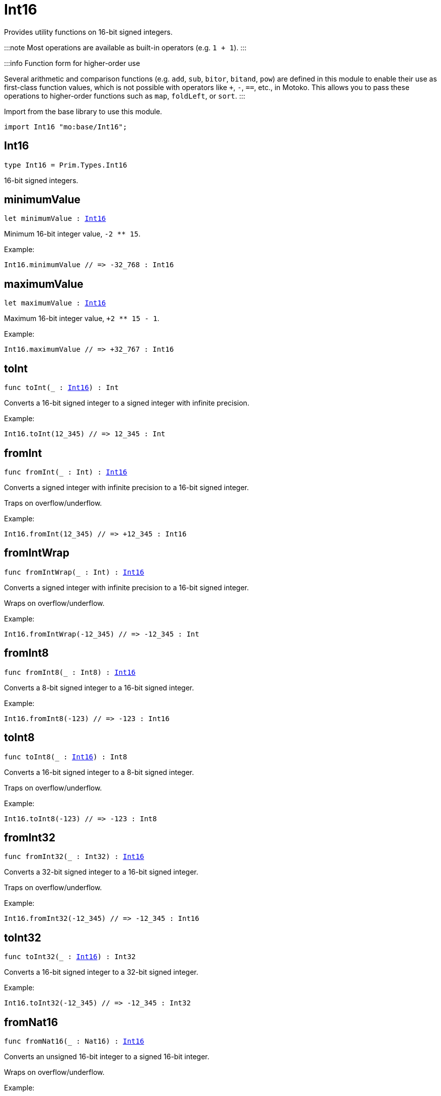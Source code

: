 [[module.Int16]]
= Int16

Provides utility functions on 16-bit signed integers.

:::note
Most operations are available as built-in operators (e.g. `1 + 1`).
:::

:::info Function form for higher-order use

Several arithmetic and comparison functions (e.g. `add`, `sub`, `bitor`, `bitand`, `pow`) are defined in this module to enable their use as first-class function values, which is not possible with operators like `+`, `-`, `==`, etc., in Motoko. This allows you to pass these operations to higher-order functions such as `map`, `foldLeft`, or `sort`.
:::

Import from the base library to use this module.

```motoko name=import
import Int16 "mo:base/Int16";
```

[[type.Int16]]
== Int16

[source.no-repl,motoko,subs=+macros]
----
type Int16 = Prim.Types.Int16
----

16-bit signed integers.

[[minimumValue]]
== minimumValue

[source.no-repl,motoko,subs=+macros]
----
let minimumValue : xref:#type.Int16[Int16]
----

Minimum 16-bit integer value, `-2 ** 15`.

Example:
```motoko include=import
Int16.minimumValue // => -32_768 : Int16
```

[[maximumValue]]
== maximumValue

[source.no-repl,motoko,subs=+macros]
----
let maximumValue : xref:#type.Int16[Int16]
----

Maximum 16-bit integer value, `+2 ** 15 - 1`.

Example:
```motoko include=import
Int16.maximumValue // => +32_767 : Int16
```

[[toInt]]
== toInt

[source.no-repl,motoko,subs=+macros]
----
func toInt(_ : xref:#type.Int16[Int16]) : Int
----

Converts a 16-bit signed integer to a signed integer with infinite precision.

Example:
```motoko include=import
Int16.toInt(12_345) // => 12_345 : Int
```

[[fromInt]]
== fromInt

[source.no-repl,motoko,subs=+macros]
----
func fromInt(_ : Int) : xref:#type.Int16[Int16]
----

Converts a signed integer with infinite precision to a 16-bit signed integer.

Traps on overflow/underflow.

Example:
```motoko include=import
Int16.fromInt(12_345) // => +12_345 : Int16
```

[[fromIntWrap]]
== fromIntWrap

[source.no-repl,motoko,subs=+macros]
----
func fromIntWrap(_ : Int) : xref:#type.Int16[Int16]
----

Converts a signed integer with infinite precision to a 16-bit signed integer.

Wraps on overflow/underflow.

Example:
```motoko include=import
Int16.fromIntWrap(-12_345) // => -12_345 : Int
```

[[fromInt8]]
== fromInt8

[source.no-repl,motoko,subs=+macros]
----
func fromInt8(_ : Int8) : xref:#type.Int16[Int16]
----

Converts a 8-bit signed integer to a 16-bit signed integer.

Example:
```motoko include=import
Int16.fromInt8(-123) // => -123 : Int16
```

[[toInt8]]
== toInt8

[source.no-repl,motoko,subs=+macros]
----
func toInt8(_ : xref:#type.Int16[Int16]) : Int8
----

Converts a 16-bit signed integer to a 8-bit signed integer.

Traps on overflow/underflow.

Example:
```motoko include=import
Int16.toInt8(-123) // => -123 : Int8
```

[[fromInt32]]
== fromInt32

[source.no-repl,motoko,subs=+macros]
----
func fromInt32(_ : Int32) : xref:#type.Int16[Int16]
----

Converts a 32-bit signed integer to a 16-bit signed integer.

Traps on overflow/underflow.

Example:
```motoko include=import
Int16.fromInt32(-12_345) // => -12_345 : Int16
```

[[toInt32]]
== toInt32

[source.no-repl,motoko,subs=+macros]
----
func toInt32(_ : xref:#type.Int16[Int16]) : Int32
----

Converts a 16-bit signed integer to a 32-bit signed integer.

Example:
```motoko include=import
Int16.toInt32(-12_345) // => -12_345 : Int32
```

[[fromNat16]]
== fromNat16

[source.no-repl,motoko,subs=+macros]
----
func fromNat16(_ : Nat16) : xref:#type.Int16[Int16]
----

Converts an unsigned 16-bit integer to a signed 16-bit integer.

Wraps on overflow/underflow.

Example:
```motoko include=import
Int16.fromNat16(12_345) // => +12_345 : Int16
```

[[toNat16]]
== toNat16

[source.no-repl,motoko,subs=+macros]
----
func toNat16(_ : xref:#type.Int16[Int16]) : Nat16
----

Converts a signed 16-bit integer to an unsigned 16-bit integer.

Wraps on overflow/underflow.

Example:
```motoko include=import
Int16.toNat16(-1) // => 65_535 : Nat16 // underflow
```

[[toText]]
== toText

[source.no-repl,motoko,subs=+macros]
----
func toText(x : xref:#type.Int16[Int16]) : Text
----

Returns the Text representation of `x`. Textual representation _do not_
contain underscores to represent commas.

Example:
```motoko include=import
Int16.toText(-12345) // => "-12345"
```

[[abs]]
== abs

[source.no-repl,motoko,subs=+macros]
----
func abs(x : xref:#type.Int16[Int16]) : xref:#type.Int16[Int16]
----

Returns the absolute value of `x`.

Traps when `x == -2 ** 15` (the minimum `Int16` value).

Example:
```motoko include=import
Int16.abs(-12345) // => +12_345
```

[[min]]
== min

[source.no-repl,motoko,subs=+macros]
----
func min(x : xref:#type.Int16[Int16], y : xref:#type.Int16[Int16]) : xref:#type.Int16[Int16]
----

Returns the minimum of `x` and `y`.

Example:
```motoko include=import
Int16.min(+2, -3) // => -3
```

[[max]]
== max

[source.no-repl,motoko,subs=+macros]
----
func max(x : xref:#type.Int16[Int16], y : xref:#type.Int16[Int16]) : xref:#type.Int16[Int16]
----

Returns the maximum of `x` and `y`.

Example:
```motoko include=import
Int16.max(+2, -3) // => +2
```

[[equal]]
== equal

[source.no-repl,motoko,subs=+macros]
----
func equal(x : xref:#type.Int16[Int16], y : xref:#type.Int16[Int16]) : Bool
----

Equality function for Int16 types.
This is equivalent to `x == y`.

Example:
```motoko include=import
Int16.equal(-1, -1); // => true
```


Example:
```motoko include=import
import Buffer "mo:base/Buffer";

let buffer1 = Buffer.Buffer<Int16>(1);
buffer1.add(-3);
let buffer2 = Buffer.Buffer<Int16>(1);
buffer2.add(-3);
Buffer.equal(buffer1, buffer2, Int16.equal) // => true
```

[[notEqual]]
== notEqual

[source.no-repl,motoko,subs=+macros]
----
func notEqual(x : xref:#type.Int16[Int16], y : xref:#type.Int16[Int16]) : Bool
----

Inequality function for Int16 types.
This is equivalent to `x != y`.

Example:
```motoko include=import
Int16.notEqual(-1, -2); // => true
```


[[less]]
== less

[source.no-repl,motoko,subs=+macros]
----
func less(x : xref:#type.Int16[Int16], y : xref:#type.Int16[Int16]) : Bool
----

"Less than" function for Int16 types.
This is equivalent to `x < y`.

Example:
```motoko include=import
Int16.less(-2, 1); // => true
```


[[lessOrEqual]]
== lessOrEqual

[source.no-repl,motoko,subs=+macros]
----
func lessOrEqual(x : xref:#type.Int16[Int16], y : xref:#type.Int16[Int16]) : Bool
----

"Less than or equal" function for Int16 types.
This is equivalent to `x <= y`.

Example:
```motoko include=import
Int16.lessOrEqual(-2, -2); // => true
```


[[greater]]
== greater

[source.no-repl,motoko,subs=+macros]
----
func greater(x : xref:#type.Int16[Int16], y : xref:#type.Int16[Int16]) : Bool
----

"Greater than" function for Int16 types.
This is equivalent to `x > y`.

Example:
```motoko include=import
Int16.greater(-2, 1); // => false
```

[[greaterOrEqual]]
== greaterOrEqual

[source.no-repl,motoko,subs=+macros]
----
func greaterOrEqual(x : xref:#type.Int16[Int16], y : xref:#type.Int16[Int16]) : Bool
----

"Greater than or equal" function for Int16 types.
This is equivalent to `x >= y`.

Example:
```motoko include=import
Int16.greaterOrEqual(-2, -2); // => true
```

[[compare]]
== compare

[source.no-repl,motoko,subs=+macros]
----
func compare(x : xref:#type.Int16[Int16], y : xref:#type.Int16[Int16]) : {#less; #equal; #greater}
----

General-purpose comparison function for `Int16`. Returns the `Order` (
either `#less`, `#equal`, or `#greater`) of comparing `x` with `y`.

Example:
```motoko include=import
Int16.compare(-3, 2) // => #less
```

This function can be used as value for a high order function, such as a sort function.

Example:
```motoko include=import
import Array "mo:base/Array";
Array.sort([1, -2, -3] : [Int16], Int16.compare) // => [-3, -2, 1]
```

[[neg]]
== neg

[source.no-repl,motoko,subs=+macros]
----
func neg(x : xref:#type.Int16[Int16]) : xref:#type.Int16[Int16]
----

Returns the negation of `x`, `-x`.

Traps on overflow, i.e. for `neg(-2 ** 15)`.

Example:
```motoko include=import
Int16.neg(123) // => -123
```


[[add]]
== add

[source.no-repl,motoko,subs=+macros]
----
func add(x : xref:#type.Int16[Int16], y : xref:#type.Int16[Int16]) : xref:#type.Int16[Int16]
----

Returns the sum of `x` and `y`, `x + y`.

Traps on overflow/underflow.

Example:
```motoko include=import
Int16.add(100, 23) // => +123
```


Example:
```motoko include=import
import Array "mo:base/Array";
Array.foldLeft<Int16, Int16>([1, -2, -3], 0, Int16.add) // => -4
```

[[sub]]
== sub

[source.no-repl,motoko,subs=+macros]
----
func sub(x : xref:#type.Int16[Int16], y : xref:#type.Int16[Int16]) : xref:#type.Int16[Int16]
----

Returns the difference of `x` and `y`, `x - y`.

Traps on overflow/underflow.

Example:
```motoko include=import
Int16.sub(123, 100) // => +23
```


Example:
```motoko include=import
import Array "mo:base/Array";
Array.foldLeft<Int16, Int16>([1, -2, -3], 0, Int16.sub) // => 4
```

[[mul]]
== mul

[source.no-repl,motoko,subs=+macros]
----
func mul(x : xref:#type.Int16[Int16], y : xref:#type.Int16[Int16]) : xref:#type.Int16[Int16]
----

Returns the product of `x` and `y`, `x * y`.

Traps on overflow/underflow.

Example:
```motoko include=import
Int16.mul(12, 10) // => +120
```


Example:
```motoko include=import
import Array "mo:base/Array";
Array.foldLeft<Int16, Int16>([1, -2, -3], 1, Int16.mul) // => 6
```

[[div]]
== div

[source.no-repl,motoko,subs=+macros]
----
func div(x : xref:#type.Int16[Int16], y : xref:#type.Int16[Int16]) : xref:#type.Int16[Int16]
----

Returns the signed integer division of `x` by `y`, `x / y`.
Rounds the quotient towards zero, which is the same as truncating the decimal places of the quotient.

Traps when `y` is zero.

Example:
```motoko include=import
Int16.div(123, 10) // => +12
```


[[rem]]
== rem

[source.no-repl,motoko,subs=+macros]
----
func rem(x : xref:#type.Int16[Int16], y : xref:#type.Int16[Int16]) : xref:#type.Int16[Int16]
----

Returns the remainder of the signed integer division of `x` by `y`, `x % y`,
which is defined as `x - x / y * y`.

Traps when `y` is zero.

Example:
```motoko include=import
Int16.rem(123, 10) // => +3
```


[[pow]]
== pow

[source.no-repl,motoko,subs=+macros]
----
func pow(x : xref:#type.Int16[Int16], y : xref:#type.Int16[Int16]) : xref:#type.Int16[Int16]
----

Returns `x` to the power of `y`, `x ** y`.

Traps on overflow/underflow and when `y < 0 or y >= 16`.

Example:
```motoko include=import
Int16.pow(2, 10) // => +1_024
```


[[bitnot]]
== bitnot

[source.no-repl,motoko,subs=+macros]
----
func bitnot(x : xref:#type.Int16[Int16]) : xref:#type.Int16[Int16]
----

Returns the bitwise negation of `x`, `^x`.

Example:
```motoko include=import
Int16.bitnot(-256 /* 0xff00 */) // => +255 // 0xff
```


[[bitand]]
== bitand

[source.no-repl,motoko,subs=+macros]
----
func bitand(x : xref:#type.Int16[Int16], y : xref:#type.Int16[Int16]) : xref:#type.Int16[Int16]
----

Returns the bitwise "and" of `x` and `y`, `x & y`.

Example:
```motoko include=import
Int16.bitand(0x0fff, 0x00f0) // => +240 // 0xf0
```


[[bitor]]
== bitor

[source.no-repl,motoko,subs=+macros]
----
func bitor(x : xref:#type.Int16[Int16], y : xref:#type.Int16[Int16]) : xref:#type.Int16[Int16]
----

Returns the bitwise "or" of `x` and `y`, `x | y`.

Example:
```motoko include=import
Int16.bitor(0x0f0f, 0x00f0) // => +4_095 // 0x0fff
```

[[bitxor]]
== bitxor

[source.no-repl,motoko,subs=+macros]
----
func bitxor(x : xref:#type.Int16[Int16], y : xref:#type.Int16[Int16]) : xref:#type.Int16[Int16]
----

Returns the bitwise "exclusive or" of `x` and `y`, `x ^ y`.

Example:
```motoko include=import
Int16.bitxor(0x0fff, 0x00f0) // => +3_855 // 0x0f0f
```

[[bitshiftLeft]]
== bitshiftLeft

[source.no-repl,motoko,subs=+macros]
----
func bitshiftLeft(x : xref:#type.Int16[Int16], y : xref:#type.Int16[Int16]) : xref:#type.Int16[Int16]
----

Returns the bitwise left shift of `x` by `y`, `x << y`.
The right bits of the shift filled with zeros.
Left-overflowing bits, including the sign bit, are discarded.

For `y >= 16`, the semantics is the same as for `bitshiftLeft(x, y % 16)`.
For `y < 0`,  the semantics is the same as for `bitshiftLeft(x, y + y % 16)`.

Example:
```motoko include=import
Int16.bitshiftLeft(1, 8) // => +256 // 0x100 equivalent to `2 ** 8`.
```


[[bitshiftRight]]
== bitshiftRight

[source.no-repl,motoko,subs=+macros]
----
func bitshiftRight(x : xref:#type.Int16[Int16], y : xref:#type.Int16[Int16]) : xref:#type.Int16[Int16]
----

Returns the signed bitwise right shift of `x` by `y`, `x >> y`.
The sign bit is retained and the left side is filled with the sign bit.
Right-underflowing bits are discarded, i.e. not rotated to the left side.

For `y >= 16`, the semantics is the same as for `bitshiftRight(x, y % 16)`.
For `y < 0`,  the semantics is the same as for `bitshiftRight (x, y + y % 16)`.

Example:
```motoko include=import
Int16.bitshiftRight(1024, 8) // => +4 // equivalent to `1024 / (2 ** 8)`
```


[[bitrotLeft]]
== bitrotLeft

[source.no-repl,motoko,subs=+macros]
----
func bitrotLeft(x : xref:#type.Int16[Int16], y : xref:#type.Int16[Int16]) : xref:#type.Int16[Int16]
----

Returns the bitwise left rotatation of `x` by `y`, `x <<> y`.
Each left-overflowing bit is inserted again on the right side.
The sign bit is rotated like other bits, i.e. the rotation interprets the number as unsigned.

Changes the direction of rotation for negative `y`.
For `y >= 16`, the semantics is the same as for `bitrotLeft(x, y % 16)`.

Example:
```motoko include=import
Int16.bitrotLeft(0x2001, 4) // => +18 // 0x12.
```


[[bitrotRight]]
== bitrotRight

[source.no-repl,motoko,subs=+macros]
----
func bitrotRight(x : xref:#type.Int16[Int16], y : xref:#type.Int16[Int16]) : xref:#type.Int16[Int16]
----

Returns the bitwise right rotation of `x` by `y`, `x <>> y`.
Each right-underflowing bit is inserted again on the right side.
The sign bit is rotated like other bits, i.e. the rotation interprets the number as unsigned.

Changes the direction of rotation for negative `y`.
For `y >= 16`, the semantics is the same as for `bitrotRight(x, y % 16)`.

Example:
```motoko include=import
Int16.bitrotRight(0x2010, 8) // => +4_128 // 0x01020.
```


[[bittest]]
== bittest

[source.no-repl,motoko,subs=+macros]
----
func bittest(x : xref:#type.Int16[Int16], p : Nat) : Bool
----

Returns the value of bit `p` in `x`, `x & 2**p == 2**p`.
If `p >= 16`, the semantics is the same as for `bittest(x, p % 16)`.
This is equivalent to checking if the `p`-th bit is set in `x`, using 0 indexing.

Example:
```motoko include=import
Int16.bittest(128, 7) // => true
```

[[bitset]]
== bitset

[source.no-repl,motoko,subs=+macros]
----
func bitset(x : xref:#type.Int16[Int16], p : Nat) : xref:#type.Int16[Int16]
----

Returns the value of setting bit `p` in `x` to `1`.
If `p >= 16`, the semantics is the same as for `bitset(x, p % 16)`.

Example:
```motoko include=import
Int16.bitset(0, 7) // => +128
```

[[bitclear]]
== bitclear

[source.no-repl,motoko,subs=+macros]
----
func bitclear(x : xref:#type.Int16[Int16], p : Nat) : xref:#type.Int16[Int16]
----

Returns the value of clearing bit `p` in `x` to `0`.
If `p >= 16`, the semantics is the same as for `bitclear(x, p % 16)`.

Example:
```motoko include=import
Int16.bitclear(-1, 7) // => -129
```

[[bitflip]]
== bitflip

[source.no-repl,motoko,subs=+macros]
----
func bitflip(x : xref:#type.Int16[Int16], p : Nat) : xref:#type.Int16[Int16]
----

Returns the value of flipping bit `p` in `x`.
If `p >= 16`, the semantics is the same as for `bitclear(x, p % 16)`.

Example:
```motoko include=import
Int16.bitflip(255, 7) // => +127
```

[[bitcountNonZero]]
== bitcountNonZero

[source.no-repl,motoko,subs=+macros]
----
func bitcountNonZero(x : xref:#type.Int16[Int16]) : xref:#type.Int16[Int16]
----

Returns the count of non-zero bits in `x`.

Example:
```motoko include=import
Int16.bitcountNonZero(0xff) // => +8
```

[[bitcountLeadingZero]]
== bitcountLeadingZero

[source.no-repl,motoko,subs=+macros]
----
func bitcountLeadingZero(x : xref:#type.Int16[Int16]) : xref:#type.Int16[Int16]
----

Returns the count of leading zero bits in `x`.

Example:
```motoko include=import
Int16.bitcountLeadingZero(0x80) // => +8
```

[[bitcountTrailingZero]]
== bitcountTrailingZero

[source.no-repl,motoko,subs=+macros]
----
func bitcountTrailingZero(x : xref:#type.Int16[Int16]) : xref:#type.Int16[Int16]
----

Returns the count of trailing zero bits in `x`.

Example:
```motoko include=import
Int16.bitcountTrailingZero(0x0100) // => +8
```

[[explode]]
== explode

[source.no-repl,motoko,subs=+macros]
----
func explode(x : xref:#type.Int16[Int16]) : (msb : Nat8, lsb : Nat8)
----

Returns the upper (i.e. most significant) and lower (least significant) byte of `x`.

Example:
```motoko include=import
Int16.explode 0x77ee // => (119, 238)
```

[[addWrap]]
== addWrap

[source.no-repl,motoko,subs=+macros]
----
func addWrap(x : xref:#type.Int16[Int16], y : xref:#type.Int16[Int16]) : xref:#type.Int16[Int16]
----

Returns the sum of `x` and `y`, `x +% y`.

Wraps on overflow/underflow.

Example:
```motoko include=import
Int16.addWrap(2 ** 14, 2 ** 14) // => -32_768 // overflow
```

:::info
The reason why this function is defined in this library (in addition
to the existing `+%` operator) is so that you can use it as a function
value to pass to a higher order function. It is not possible to use `+%`
as a function value at the moment.
:::

[[subWrap]]
== subWrap

[source.no-repl,motoko,subs=+macros]
----
func subWrap(x : xref:#type.Int16[Int16], y : xref:#type.Int16[Int16]) : xref:#type.Int16[Int16]
----

Returns the difference of `x` and `y`, `x -% y`.

Wraps on overflow/underflow.

Example:
```motoko include=import
Int16.subWrap(-2 ** 15, 1) // => +32_767 // underflow
```


[[mulWrap]]
== mulWrap

[source.no-repl,motoko,subs=+macros]
----
func mulWrap(x : xref:#type.Int16[Int16], y : xref:#type.Int16[Int16]) : xref:#type.Int16[Int16]
----

Returns the product of `x` and `y`, `x *% y`. Wraps on overflow.

Wraps on overflow/underflow.

Example:
```motoko include=import
Int16.mulWrap(2 ** 8, 2 ** 8) // => 0 // overflow
```


[[powWrap]]
== powWrap

[source.no-repl,motoko,subs=+macros]
----
func powWrap(x : xref:#type.Int16[Int16], y : xref:#type.Int16[Int16]) : xref:#type.Int16[Int16]
----

Returns `x` to the power of `y`, `x **% y`.

Wraps on overflow/underflow.
Traps if `y < 0 or y >= 16`.

Example:
```motoko include=import

Int16.powWrap(2, 15) // => -32_768 // overflow
```



